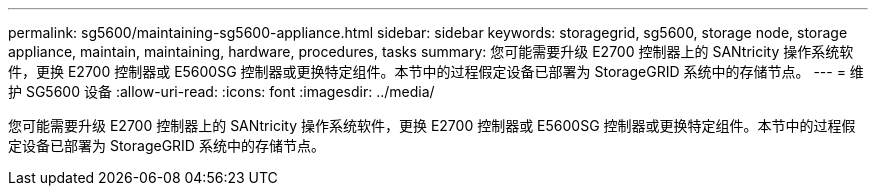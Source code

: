 ---
permalink: sg5600/maintaining-sg5600-appliance.html 
sidebar: sidebar 
keywords: storagegrid, sg5600, storage node, storage appliance, maintain, maintaining, hardware, procedures, tasks 
summary: 您可能需要升级 E2700 控制器上的 SANtricity 操作系统软件，更换 E2700 控制器或 E5600SG 控制器或更换特定组件。本节中的过程假定设备已部署为 StorageGRID 系统中的存储节点。 
---
= 维护 SG5600 设备
:allow-uri-read: 
:icons: font
:imagesdir: ../media/


[role="lead"]
您可能需要升级 E2700 控制器上的 SANtricity 操作系统软件，更换 E2700 控制器或 E5600SG 控制器或更换特定组件。本节中的过程假定设备已部署为 StorageGRID 系统中的存储节点。
